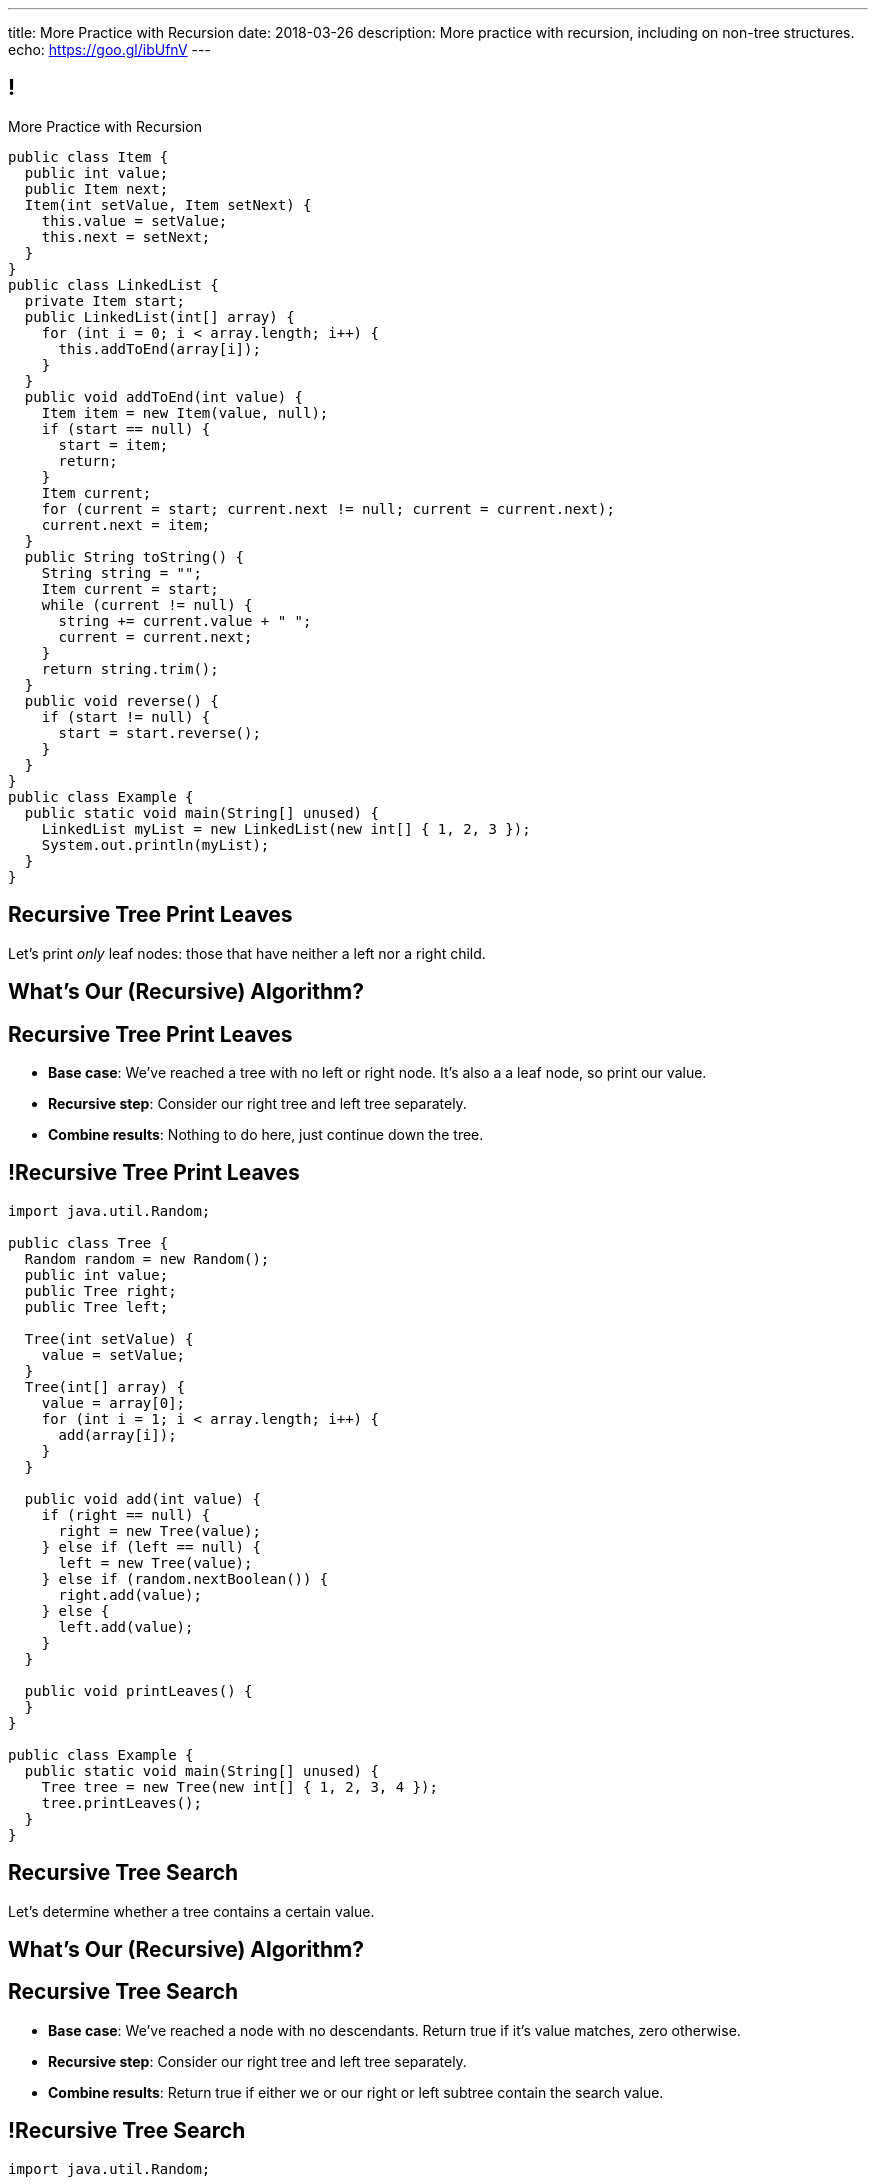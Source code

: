 ---
title: More Practice with Recursion
date: 2018-03-26
description:
  More practice with recursion, including on non-tree structures.
echo: https://goo.gl/ibUfnV
---

[[jrRQIGHYmPhPUoMLkIWzHUsgoPNdbBOn]]
== !

[.janini.smallest.compiler]
--
++++
<div class="message">More Practice with Recursion</div>
++++
....
public class Item {
  public int value;
  public Item next;
  Item(int setValue, Item setNext) {
    this.value = setValue;
    this.next = setNext;
  }
}
public class LinkedList {
  private Item start;
  public LinkedList(int[] array) {
    for (int i = 0; i < array.length; i++) {
      this.addToEnd(array[i]);
    }
  }
  public void addToEnd(int value) {
    Item item = new Item(value, null);
    if (start == null) {
      start = item;
      return;
    }
    Item current;
    for (current = start; current.next != null; current = current.next);
    current.next = item;
  }
  public String toString() {
    String string = "";
    Item current = start;
    while (current != null) {
      string += current.value + " ";
      current = current.next;
    }
    return string.trim();
  }
  public void reverse() {
    if (start != null) {
      start = start.reverse();
    }
  }
}
public class Example {
  public static void main(String[] unused) {
    LinkedList myList = new LinkedList(new int[] { 1, 2, 3 });
    System.out.println(myList);
  }
}
....
--

[[WAyrLFXUzCWZNywsuBwGVRNlfQyIsaxV]]
== Recursive Tree Print Leaves

[.lead]
//
Let's print _only_ leaf nodes: those that have neither a left nor a right child.

[[wFkePtuoPHtjiQgMUaRMxqrXubVNPQoY]]
[.oneword]
//
== What's Our (Recursive) Algorithm?

[[nBBvXLuotvVfrtrnfEEjpVKYJqQqZZYK]]
== Recursive Tree Print Leaves

[.s]
//
* *Base case*: [.s]#We've reached a tree with no left or right node. It's also a
a leaf node, so print our value.#
//
* *Recursive step*: [.s]#Consider our right tree and left tree separately.#
//
* *Combine results*: [.s]#Nothing to do here, just continue down the tree.#

[[ApTsFupsyGxTnQxQNOutQbJTYqctEttB]]
== !Recursive Tree Print Leaves

[.janini.compiler.smallest]
....
import java.util.Random;

public class Tree {
  Random random = new Random();
  public int value;
  public Tree right;
  public Tree left;

  Tree(int setValue) {
    value = setValue;
  }
  Tree(int[] array) {
    value = array[0];
    for (int i = 1; i < array.length; i++) {
      add(array[i]);
    }
  }

  public void add(int value) {
    if (right == null) {
      right = new Tree(value);
    } else if (left == null) {
      left = new Tree(value);
    } else if (random.nextBoolean()) {
      right.add(value);
    } else {
      left.add(value);
    }
  }

  public void printLeaves() {
  }
}

public class Example {
  public static void main(String[] unused) {
    Tree tree = new Tree(new int[] { 1, 2, 3, 4 });
    tree.printLeaves();
  }
}
....

[[MKTKEwmTmxMuIDInwIpRNxHlUZshIsmb]]
== Recursive Tree Search

[.lead]
//
Let's determine whether a tree contains a certain value.

[[ngirvffoqoVGBWAiUDJsvyNkZwEiGOey]]
[.oneword]
//
== What's Our (Recursive) Algorithm?

[[ewLkRIFqyrsFlNUbTYbeQysFyvkpYWoD]]
== Recursive Tree Search

[.s]
//
* *Base case*: [.s]#We've reached a node with no descendants. Return true if
it's value matches, zero otherwise.#
//
* *Recursive step*: [.s]#Consider our right tree and left tree separately.#
//
* *Combine results*: [.s]#Return true if either we or our right or left subtree
contain the search value.#

[[LByULNOsTbXEXKjWCAKWIPaJmRtpKfIm]]
== !Recursive Tree Search

[.janini.compiler.smallest]
....
import java.util.Random;

public class Tree {
  Random random = new Random();
  public int value;
  public Tree right;
  public Tree left;

  Tree(int setValue) {
    value = setValue;
  }
  Tree(int[] array) {
    value = array[0];
    for (int i = 1; i < array.length; i++) {
      add(array[i]);
    }
  }

  public void add(int value) {
    if (right == null) {
      right = new Tree(value);
    } else if (left == null) {
      left = new Tree(value);
    } else if (random.nextBoolean()) {
      right.add(value);
    } else {
      left.add(value);
    }
  }

  public static boolean search(Tree tree, int value) {
  }
}

public class Example {
  public static void main(String[] unused) {
    Tree tree = new Tree(new int[] { 1, 2, 3, 4 });
    System.out.println(Tree.search(tree, 4));
  }
}
....

[[DdYpDyJIvrmHWCutyOgMifXNhGVyLsyp]]
[.oneword]
== How Could We Make This Search More Efficient?

[[dlFNBwsqXFAyyhoLtlAUEfOdFTVxCjtN]]
== Other Recursive Data Structures

[.lead]
//
Every sub(blank) of a (blank) is, itself, a (blank).

[.s]
//
* Tree
//
* (Contiguous) List
//
* (Contiguous) Array

[[kmbZhVumjGSPFcCcMibmLWEDUwnRrJhe]]
[.ss]
== List Recursion

[source,java,role='smaller']
----
public class Item {
  public int value;
  public Item next;
  Item(int setValue, Item setNext) {
    this.value = setValue;
    this.next = setNext;
  }
}
----

<<<

++++
<div class="digraph small TB mx-auto">
  Item [ label = "Item|0" ]
  Item8 [ label = "Item|8" ]
  Item5 [ label = "Item|5" ]
  Item6 [ label = "Item|6" ]
  Item6 -> Item5
  Item5 -> Item8
  Item8 -> Item
</div>
++++

[[fPLwvRZpMLpgAbFmsmVXykozRMYLXgkE]]
[.ss]
== List Recursion

[source,java,role='smaller']
----
public class Item {
  public int value;
  public Item next;
  Item(int setValue, Item setNext) {
    this.value = setValue;
    this.next = setNext;
  }
}
----

<<<

++++
<div class="digraph small TB mx-auto">
  Item [ label = "Item|0" fillcolor="salmon" style="filled" ]
  Item8 [ label = "Item|8" fillcolor="salmon" style="filled" ]
  Item5 [ label = "Item|5" fillcolor="salmon" style="filled" ]
  Item6 [ label = "Item|6" fillcolor="lightblue" style="filled" ]
  Item6 -> Item5
  Item5 -> Item8
  Item8 -> Item
</div>
++++

[[QJZCNssehzpodbsXIwumIgkJjqbesXxa]]
[.ss]
== List Recursion

[source,java,role='smaller']
----
public class Item {
  public int value;
  public Item next;
  Item(int setValue, Item setNext) {
    this.value = setValue;
    this.next = setNext;
  }
}
----

<<<

++++
<div class="digraph small TB mx-auto">
  Item [ label = "Item|0" fillcolor="salmon" style="filled" ]
  Item8 [ label = "Item|8" fillcolor="salmon" style="filled" ]
  Item5 [ label = "Item|5" fillcolor="lightblue" style="filled" ]
  Item6 [ label = "Item|6" ]
  Item6 -> Item5
  Item5 -> Item8
  Item8 -> Item
</div>
++++

[[SAWIkJIKdArGDGWOEuSIOckVUonqVeVQ]]
[.ss]
== List Recursion

[source,java,role='smaller']
----
public class Item {
  public int value;
  public Item next;
  Item(int setValue, Item setNext) {
    this.value = setValue;
    this.next = setNext;
  }
}
----

<<<

++++
<div class="digraph small TB mx-auto">
  Item [ label = "Item|0" fillcolor="salmon" style="filled" ]
  Item8 [ label = "Item|8" fillcolor="lightblue" style="filled" ]
  Item5 [ label = "Item|5" ]
  Item6 [ label = "Item|6" ]
  Item6 -> Item5
  Item5 -> Item8
  Item8 -> Item
</div>
++++

[[htyLoPaJeGNagdUbhSiZBycNHKepYWxQ]]
[.ss]
== List Recursion

[source,java,role='smaller']
----
public class Item {
  public int value;
  public Item next;
  Item(int setValue, Item setNext) {
    this.value = setValue;
    this.next = setNext;
  }
}
----

<<<

++++
<div class="digraph small TB mx-auto">
  Item [ label = "Item|0" fillcolor="lightblue" style="filled" ]
  Item8 [ label = "Item|8" ]
  Item5 [ label = "Item|5" ]
  Item6 [ label = "Item|6" ]
  Item6 -> Item5
  Item5 -> Item8
  Item8 -> Item
</div>
++++

[[vbXBPPTomEodDCheSwtbLJKhaEJVlbgk]]
== List Recursion

[.lead]
//
Just like with trees, we need a way to both make the problem smaller _and_
identify the smallest subproblem.

[.s]
//
* **How do we make the problem smaller?** [.s]#Break the list into the current
item and the rest of the list.#
//
* **What's the smallest subproblem?** [.s]#A list with a single element.#

[[ZIKNZtjqIfbtoVYDnWFyLhhWTxkTkGTq]]
== Linked List Reversal

[.lead]
//
Given a linked list, reverse the elements in the list.

[[vOXakArTtpQmThyCXthtpDAKZrVUPycO]]
[.oneword]
//
== What's Our (Recursive) Algorithm?

[[djHYIxZwzkRMwlyEUZRXOdVoeWoeHZFP]]
== Linked List Reversal

[.s]
//
* *Base case*: [.s]#We've reached a list with one element. No need to do
anything, since it's the same reversed.#
//
* *Recursive step*: [.s]#Consider the current element and the rest of the list
separately.#
//
* *Combine results*: [.s]#Add the current element as the _last_ element of the
reversal of the rest of the list.#

[[wFNWVdesWuPpnnrLmauFROPuQgwTRSps]]
== ! Recursive Linked List Reversal

[.janini.smallest.compiler]
....
public class Item {
  public int value;
  public Item next;
  Item(int setValue, Item setNext) {
    this.value = setValue;
    this.next = setNext;
  }
}
public class LinkedList {
  private Item start;
  public LinkedList(int[] array) {
    for (int i = 0; i < array.length; i++) {
      this.addToEnd(array[i]);
    }
  }
  public void addToEnd(int value) {
    Item item = new Item(value, null);
    if (start == null) {
      start = item;
      return;
    }
    Item current;
    for (current = start; current.next != null; current = current.next);
    current.next = item;
  }
  public String toString() {
    String string = "";
    Item current = start;
    while (current != null) {
      string += current.value + " ";
      current = current.next;
    }
    return string.trim();
  }
  public void reverse() {
    if (start != null) {
      start = start.reverse();
    }
  }
}
public class Example {
  public static void main(String[] unused) {
    LinkedList myList = new LinkedList(new int[] { 1, 2, 3 });
    System.out.println(myList);
  }
}
....

[[PqfHWTVnimwZsyMvgLsrlBiYQnBSjTwl]]
[.oneword]
== This Is Tricky

[[CoRERgdZhASxkLKgNeYWVorbgZRVaYrV]]
== Recursive List Reversal

[source,java,role='smaller']
----
// Set ourselves as the end of the list
next.next = this;

// Mark that the item after us is null
this.next = null;

----

++++
<div class="digraph smaller">
  Item6 [ label = "Item|6" ]
  Item5 [ label = "Item|5" ]
  Item8 [ label = "Item|8" ]
  Item [ label = "Item|0" ]
  Item6 -> Item5
  Item5 -> Item6
  Item5 -> Item8 [style="invis"]
  Item8 -> Item5
  Item8 -> Item [style="invis"]
  Item -> Item8
</div>
++++

[.s]
//
* At this point we've reversed the end of the list.
//
* But `Item6` still has a reference to what was _it's_ next element, but is now the
_end_ of the rest of the list.
//
* So we can use that to set it as the last item.

[[ygNFFhaGzqpqHdDCEbdTtuhXruhPGpUE]]
[.oneword]
//
== But Don't Recurse on Lists
//
Just use a loop.

[[pemHoMguzTIZdBZrRZUdaDLTDoiLinXj]]
== ! Iterative List Reversal

[.janini.smallest.compiler]
....
public class Item {
  public int value;
  public Item next;
  Item(int setValue, Item setNext) {
    this.value = setValue;
    this.next = setNext;
  }
}
public class LinkedList {
  private Item start;
  public LinkedList(int[] array) {
    for (int i = 0; i < array.length; i++) {
      this.addToEnd(array[i]);
    }
  }
  public void addToEnd(int value) {
    Item item = new Item(value, null);
    if (start == null) {
      start = item;
      return;
    }
    Item current;
    for (current = start; current.next != null; current = current.next);
    current.next = item;
  }
  public String toString() {
    String string = "";
    Item current = start;
    while (current != null) {
      string += current.value + " ";
      current = current.next;
    }
    return string.trim();
  }
  public void reverse() {
    if (start == null) {
      return;
    }
    Item previous = null;
    Item current = start;
    while (current != null) {
      // Save next since we are about to overwrite it
      Item next = current.next;
      current.next = previous;
      previous = current;
      current = next;
    }
    start = previous;
    return;
  }
}
public class Example {
  public static void main(String[] unused) {
    LinkedList myList = new LinkedList(new int[] { 1, 2, 3 });
    System.out.println(myList);
    myList.reverse();
    System.out.println(myList);
  }
}
....

[[fRYSVhjZFSqSrcQxQJUwIFnOmSiELoOV]]
[.ss]
== Array Recursion

[.table.array,cols="8*^.^"]
|===

| 1
| 10
| 5
| 6
| 4
| 11
| 7
| -1

|===

[[FnYMFpnCMoCyMoXwXBZKkDgesOkgFxIn]]
[.ss]
== Array Recursion

[.table.array,cols="8*^.^"]
|===

| 1
{set:cellbgcolor:lightblue}
| 10
| 5
| 6
| 4
{set:cellbgcolor!}
| 11
| 7
| -1

|===

<<<

Each contiguous subarray of an array is, itself, an array.

[[tQxxuMUWKQobEQNYHlSIVZoXmGlBvQwx]]
[.ss]
== Array Recursion

[.table.array,cols="8*^.^"]
|===

| 1
{set:cellbgcolor:lightblue}
| 10
| 5
{set:cellbgcolor!}
| 6
| 4
| 11
| 7
| -1

|===

<<<

Each contiguous subarray of an array is, itself, an array.

[[SOdLTSSAsCIlrVMJKuHvVseAmhfqGRgV]]
[.ss]
== Array Recursion

[.table.array,cols="8*^.^"]
|===

| 1
{set:cellbgcolor:lightblue}
| 10
{set:cellbgcolor!}
| 5
| 6
| 4
| 11
| 7
| -1

|===

<<<

Each contiguous subarray of an array is, itself, an array.

[[TWmxrRwPgWRlqQYhoIjxtOeCnYZJGJrE]]
[.ss]
== Array Recursion

[.table.array,cols="8*^.^"]
|===

| 1
| 10
{set:cellbgcolor:lightblue}
| 5
{set:cellbgcolor!}
| 6
| 4
| 11
| 7
| -1

|===

<<<

Each contiguous subarray of an array is, itself, an array.

[[GPjlznIJPJQTqOskvXOKQCZZLMaHqMoK]]
[.ss]
== Array Recursion

[.table.array,cols="8*^.^"]
|===

| 1
| 10
| 5
{set:cellbgcolor:lightblue}
| 6
| 4
{set:cellbgcolor!}
| 11
| 7
| -1

|===

<<<

Each contiguous subarray of an array is, itself, an array.

[[ChpYEykifjLwpwVRhzhZPEoCQCZitSBj]]
[.ss]
== Array Recursion

[.table.array,cols="8*^.^"]
|===

| 1
| 10
| 5
{set:cellbgcolor:lightblue}
| 6
{set:cellbgcolor!}
| 4
| 11
| 7
| -1

|===

<<<

Each contiguous subarray of an array is, itself, an array.

[[NAkqTkwtbVhUObBRiahACtGdXwDaPEAW]]
[.ss]
== Array Recursion

[.table.array,cols="8*^.^"]
|===

| 1
| 10
| 5
| 6
{set:cellbgcolor:lightblue}
| 4
{set:cellbgcolor!}
| 11
| 7
| -1

|===

<<<

Each contiguous subarray of an array is, itself, an array.

[[sAAHDoMDcEBqTqoQaLagSyOjKyhhEOsy]]
[.ss]
== Array Recursion

[.table.array,cols="8*^.^"]
|===

| 1
| 10
| 5
| 6
| 4
{set:cellbgcolor:lightblue}
| 11
| 7
| -1

|===

<<<

Each contiguous subarray of an array is, itself, an array.

[[QjcqYYIDQXRtnTYMvnETFaEDDyOlKjFN]]
[.ss]
== Array Recursion

[.table.array,cols="8*^.^"]
|===

| 1
{set:cellbgcolor!}
| 10
| 5
| 6
| 4
{set:cellbgcolor:lightblue}
| 11
| 7
{set:cellbgcolor!}
| -1

|===

<<<

Each contiguous subarray of an array is, itself, an array.

[[vFvinbLxcBtZFpxLRzBzzhqQtDmSrdkU]]
[.ss]
== Array Recursion

[.table.array,cols="8*^.^"]
|===

| 1
| 10
| 5
| 6
| 4
{set:cellbgcolor:lightblue}
| 11
{set:cellbgcolor!}
| 7
| -1

|===

<<<

Each contiguous subarray of an array is, itself, an array.

[[ttJCuudnFWLahjaMHholCnXmZfPUoaJY]]
[.ss]
== Array Recursion

[.table.array,cols="8*^.^"]
|===

| 1
| 10
| 5
| 6
| 4
| 11
{set:cellbgcolor:lightblue}
| 7
{set:cellbgcolor!}
| -1

|===

<<<

Each contiguous subarray of an array is, itself, an array.

[[ppfwZoJPNzulpyaZRxbvNYzkANVTdRKW]]
[.ss]
== Array Recursion

[.table.array,cols="8*^.^"]
|===

| 1
{set:cellbgcolor!}
| 10
| 5
| 6
| 4
| 11
| 7
{set:cellbgcolor:lightblue}
| -1

|===

<<<

Each contiguous subarray of an array is, itself, an array.

[[QDbbKzWxMVtGodvPExHEzUMWyGvEbcwh]]
[.ss]
== Array Recursion

[.table.array,cols="8*^.^"]
|===

| 1
{set:cellbgcolor!}
| 10
| 5
| 6
| 4
| 11
| 7
{set:cellbgcolor:lightblue}
| -1
{set:cellbgcolor!}

|===

<<<

Each contiguous subarray of an array is, itself, an array.

[[cpZwGLAOPJjNHNevULDJtSleWnVlKNRl]]
[.ss]
== Array Recursion

[.table.array,cols="8*^.^"]
|===

| 1
{set:cellbgcolor!}
| 10
| 5
| 6
| 4
| 11
| 7
| -1
{set:cellbgcolor:lightblue}

|===

<<<

Each contiguous subarray of an array is, itself, an array.

[[cyyScLzhUVvSHWPiZBRZBPvdGDCnSsNH]]
== Array Recursion

[.lead]
//
Just like with trees and lists, we need a way to both make the problem smaller
_and_ identify the smallest subproblem.

[.s]
//
* **How do we make the problem smaller?** [.s]#Break the list into two smaller
subarrays.#
//
* **What's the smallest subproblem?** [.s]#An array with a single item.#

[[NhaKuwHpoPIJkJfXxZkiCyyJGahdYTNs]]
[.oneword]
== We'll Return to Array Recursion

[[QHGvNEknjVpYTkVauHfjgqZBzyFjoFse]]
[.oneword]
== Rest of the Semester...

[[DQikxyQpNoLPKpDDqbuINxCURmwmVoFT]]
== Android Programming (MP6, MP7, Final Project)

[.lead]
//
Starting with tomorrow's lab we're going to introduce you to _Android
programming_ in Java with a focus on using external APIs.

[.s]
//
* **Why Android?** [.s]#It's the best way to build high-impact things using
Java.#
//
* **Why external APIs?** [.s]#It's the best way to build high-impact things
quickly using any language.#

[[OzjXTgMoWVzPCuhDMmFiABSwulDOvcZT]]
[.small]
== Exam Announcement

[.lead]
//
**We will no longer hold a three-hour seated exam in Foellinger Auditorium on
5/11/2018.**

Instead, we will hold a rolling exam in the CBTF from Sunday 5/6/2018&ndash;Wednesday
5/9/2018.

* The TAs footnote:[Who have to grade the exam...] and I have decided together
that a computerized exam will be fairer and both faster and easier to grade.
//
* The exam will consist of a mixture of (autograded) programming questions,
(autograded) multiple-choice questions, and TA-graded free answer questions.
//
* If you changed your travel plans to stay for the Friday exam, I apologize.

[[udWeLekzKVnByaRnHrpSzgDrSKYkmeuT]]
== CBTF Programming Questions

[.lead]
//
The CBTF final exam _will include_ programming questions.

[.s]
//
* The editing interface will be familiar to you from the lecture examples.
//
* The grading interface will be familiar to you from the MPs.
//
* We will be rolling this out as soon as possible. At minimum you'll have a few
chances to practice on the last few quizzes leading up to the exam.

[[ozTEehqBqloFcjlwPAYzKAswtrxjuDlr]]
== Announcements

* The link:/MP/2018/spring/5/[MP5] deadline is today at 5PM.
//
* We've added an
//
https://cs125.cs.illinois.edu/info/feedback/[anonymous feedback form]
//
to the course website. Use it to give us feedback!
//
* My office hours continue today at 11AM in the lounge outside of Siebel 0226.

// vim: ts=2:sw=2:et
